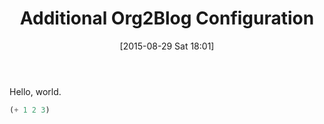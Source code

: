 #+POSTID: 9928
#+DATE: [2015-08-29 Sat 18:01]
#+OPTIONS: toc:nil num:nil todo:nil pri:nil tags:nil ^:nil TeX:nil
#+CATEGORY: Article
#+TAGS: Babel, Emacs, Ide, Lisp, Literate Programming, Programming Language, Reproducible research, elisp, org-mode, philosophy
#+TITLE: Additional Org2Blog Configuration

Hello, world.

#+BEGIN_SRC emacs-lisp :results output value
(+ 1 2 3)
#+END_SRC

#+RESULTS:
#+begin_example
6
#+end_example
